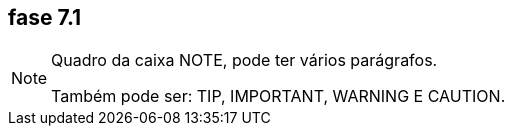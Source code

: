 == fase 7.1
[NOTE]
====
Quadro da caixa 
NOTE, pode ter 
vários parágrafos.


Também pode ser:
TIP, IMPORTANT,
WARNING E CAUTION.

====
